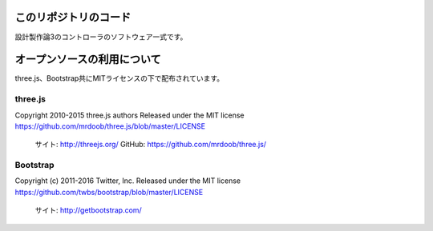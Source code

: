 このリポジトリのコード
======================================

設計製作論3のコントローラのソフトウェア一式です。


オープンソースの利用について
======================================

three.js、Bootstrap共にMITライセンスの下で配布されています。

three.js
------------------

Copyright 2010-2015 three.js authors
Released under the MIT license
https://github.com/mrdoob/three.js/blob/master/LICENSE

	サイト: http://threejs.org/
	GitHub: https://github.com/mrdoob/three.js/


Bootstrap
------------------

Copyright (c) 2011-2016 Twitter, Inc.
Released under the MIT license
https://github.com/twbs/bootstrap/blob/master/LICENSE

	サイト: http://getbootstrap.com/

